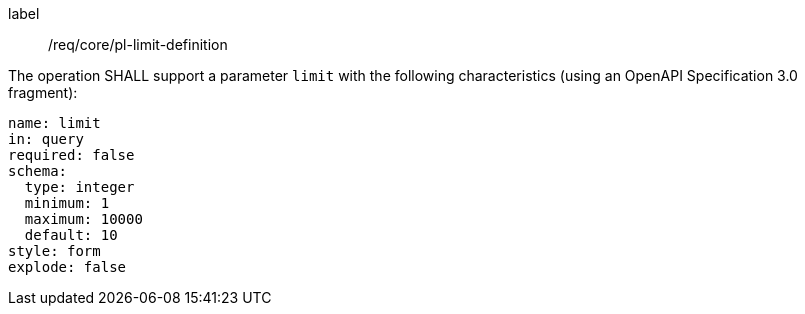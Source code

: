 [[req_core_pl-limit-definition]]
[requirement]
====
[%metadata]
label:: /req/core/pl-limit-definition
[.component,class=part]
--
The operation SHALL support a parameter `limit` with the following characteristics (using an OpenAPI Specification 3.0 fragment):

[source,yaml]
----
name: limit
in: query
required: false
schema:
  type: integer
  minimum: 1
  maximum: 10000
  default: 10
style: form
explode: false
----
--
====
